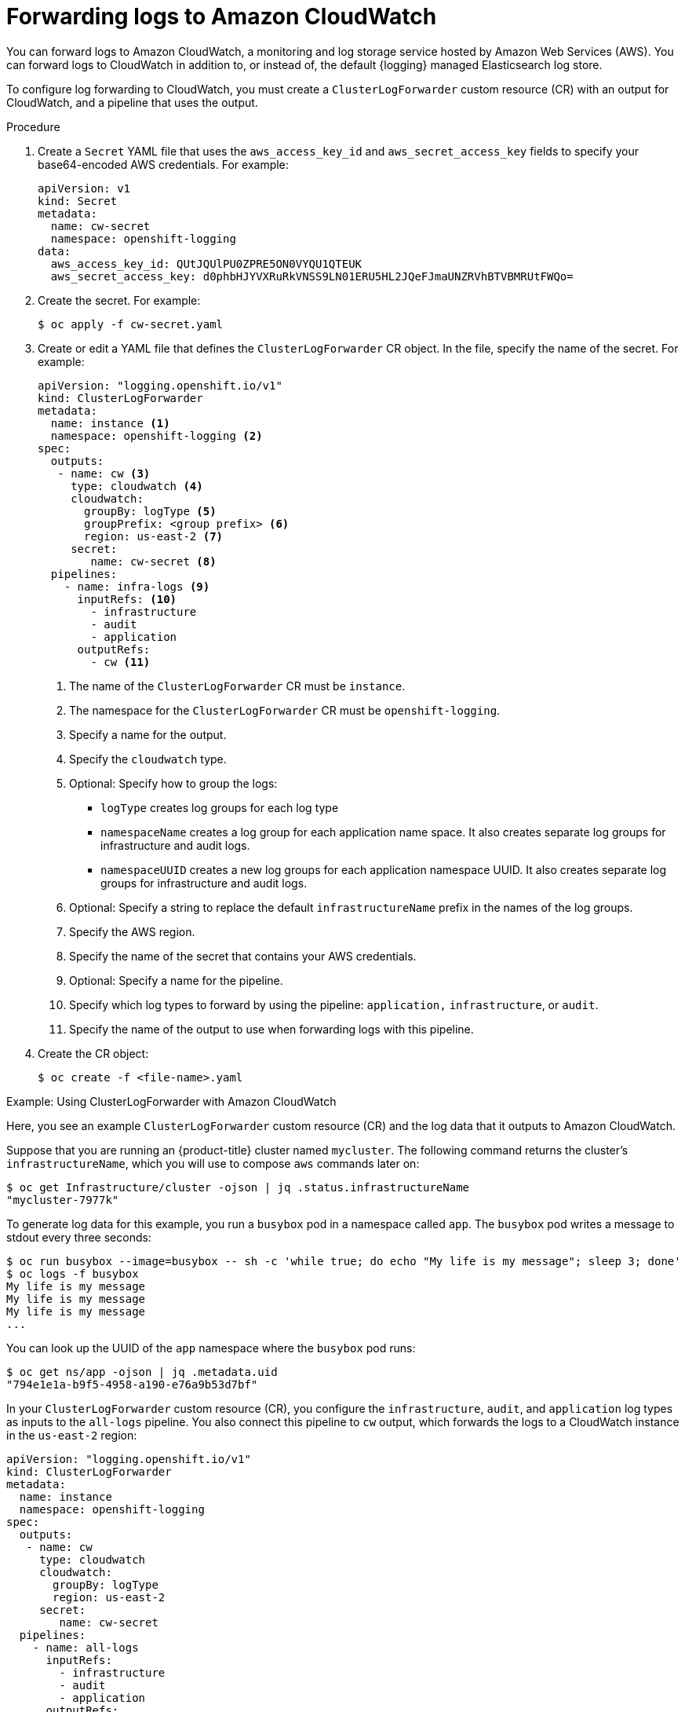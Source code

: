 :_content-type: PROCEDURE
[id="cluster-logging-collector-log-forward-cloudwatch_{context}"]
= Forwarding logs to Amazon CloudWatch

You can forward logs to Amazon CloudWatch, a monitoring and log storage service hosted by Amazon Web Services (AWS). You can forward logs to CloudWatch in addition to, or instead of, the default {logging} managed Elasticsearch log store.

To configure log forwarding to CloudWatch, you must create a `ClusterLogForwarder` custom resource (CR) with an output for CloudWatch, and a pipeline that uses the output.

.Procedure

. Create a `Secret` YAML file that uses the `aws_access_key_id` and `aws_secret_access_key` fields to specify your base64-encoded AWS credentials. For example:
+
[source,yaml]
----
apiVersion: v1
kind: Secret
metadata:
  name: cw-secret
  namespace: openshift-logging
data:
  aws_access_key_id: QUtJQUlPU0ZPRE5ON0VYQU1QTEUK
  aws_secret_access_key: d0phbHJYVXRuRkVNSS9LN01ERU5HL2JQeFJmaUNZRVhBTVBMRUtFWQo=
----

. Create the secret. For example:
+
[source,terminal]
----
$ oc apply -f cw-secret.yaml
----

. Create or edit a YAML file that defines the `ClusterLogForwarder` CR object. In the file, specify the name of the secret. For example:
+
[source,yaml]
----
apiVersion: "logging.openshift.io/v1"
kind: ClusterLogForwarder
metadata:
  name: instance <1>
  namespace: openshift-logging <2>
spec:
  outputs:
   - name: cw <3>
     type: cloudwatch <4>
     cloudwatch:
       groupBy: logType <5>
       groupPrefix: <group prefix> <6>
       region: us-east-2 <7>
     secret:
        name: cw-secret <8>
  pipelines:
    - name: infra-logs <9>
      inputRefs: <10>
        - infrastructure
        - audit
        - application
      outputRefs:
        - cw <11>
----
<1> The name of the `ClusterLogForwarder` CR must be `instance`.
<2> The namespace for the `ClusterLogForwarder` CR must be `openshift-logging`.
<3> Specify a name for the output.
<4> Specify the `cloudwatch` type.
<5> Optional: Specify how to group the logs:
+
* `logType` creates log groups for each log type
* `namespaceName` creates a log group for each application name space. It also creates separate log groups for infrastructure and audit logs.
* `namespaceUUID` creates a new log groups for each application namespace UUID. It also creates separate log groups for infrastructure and audit logs.
<6> Optional: Specify a string to replace the default `infrastructureName` prefix in the names of the log groups.
<7> Specify the AWS region.
<8> Specify the name of the secret that contains your AWS credentials.
<9> Optional: Specify a name for the pipeline.
<10> Specify which log types to forward by using the pipeline: `application,` `infrastructure`, or `audit`.
<11> Specify the name of the output to use when forwarding logs with this pipeline.

. Create the CR object:
+
[source,terminal]
----
$ oc create -f <file-name>.yaml
----

.Example: Using ClusterLogForwarder with Amazon CloudWatch

Here, you see an example `ClusterLogForwarder` custom resource (CR) and the log data that it outputs to Amazon CloudWatch.

Suppose that you are running an {product-title} cluster named `mycluster`. The following command returns the cluster's `infrastructureName`, which you will use to compose `aws` commands later on:

[source,terminal]
----
$ oc get Infrastructure/cluster -ojson | jq .status.infrastructureName
"mycluster-7977k"
----

To generate log data for this example, you run a `busybox` pod in a namespace called `app`. The `busybox` pod writes a message to stdout every three seconds:

[source,terminal]
----
$ oc run busybox --image=busybox -- sh -c 'while true; do echo "My life is my message"; sleep 3; done'
$ oc logs -f busybox
My life is my message
My life is my message
My life is my message
...
----


You can look up the UUID of the `app` namespace where the `busybox` pod runs:

[source,terminal]
----
$ oc get ns/app -ojson | jq .metadata.uid
"794e1e1a-b9f5-4958-a190-e76a9b53d7bf"
----

In your `ClusterLogForwarder` custom resource (CR), you configure the `infrastructure`, `audit`, and `application` log types as inputs to the `all-logs` pipeline. You also connect this pipeline to `cw` output, which forwards the logs to a CloudWatch instance in the `us-east-2` region:

[source,yaml]
----
apiVersion: "logging.openshift.io/v1"
kind: ClusterLogForwarder
metadata:
  name: instance
  namespace: openshift-logging
spec:
  outputs:
   - name: cw
     type: cloudwatch
     cloudwatch:
       groupBy: logType
       region: us-east-2
     secret:
        name: cw-secret
  pipelines:
    - name: all-logs
      inputRefs:
        - infrastructure
        - audit
        - application
      outputRefs:
        - cw
----

Each region in CloudWatch contains three levels of objects:

* log group
** log stream
*** log event


With `groupBy: logType` in the `ClusterLogForwarding` CR, the three log types in the `inputRefs` produce three log groups in Amazon Cloudwatch:

[source,terminal]
----
$ aws --output json logs describe-log-groups | jq .logGroups[].logGroupName
"mycluster-7977k.application"
"mycluster-7977k.audit"
"mycluster-7977k.infrastructure"
----

Each of the log groups contains log streams:

[source,terminal]
----
$ aws --output json logs describe-log-streams --log-group-name mycluster-7977k.application | jq .logStreams[].logStreamName
"kubernetes.var.log.containers.busybox_app_busybox-da085893053e20beddd6747acdbaf98e77c37718f85a7f6a4facf09ca195ad76.log"
----

[source,terminal]
----
$ aws --output json logs describe-log-streams --log-group-name mycluster-7977k.audit | jq .logStreams[].logStreamName
"ip-10-0-131-228.us-east-2.compute.internal.k8s-audit.log"
"ip-10-0-131-228.us-east-2.compute.internal.linux-audit.log"
"ip-10-0-131-228.us-east-2.compute.internal.openshift-audit.log"
...
----

[source,terminal]
----
$ aws --output json logs describe-log-streams --log-group-name mycluster-7977k.infrastructure | jq .logStreams[].logStreamName
"ip-10-0-131-228.us-east-2.compute.internal.kubernetes.var.log.containers.apiserver-69f9fd9b58-zqzw5_openshift-oauth-apiserver_oauth-apiserver-453c5c4ee026fe20a6139ba6b1cdd1bed25989c905bf5ac5ca211b7cbb5c3d7b.log"
"ip-10-0-131-228.us-east-2.compute.internal.kubernetes.var.log.containers.apiserver-797774f7c5-lftrx_openshift-apiserver_openshift-apiserver-ce51532df7d4e4d5f21c4f4be05f6575b93196336be0027067fd7d93d70f66a4.log"
"ip-10-0-131-228.us-east-2.compute.internal.kubernetes.var.log.containers.apiserver-797774f7c5-lftrx_openshift-apiserver_openshift-apiserver-check-endpoints-82a9096b5931b5c3b1d6dc4b66113252da4a6472c9fff48623baee761911a9ef.log"
...
----

Each log stream contains log events. To see a log event from the `busybox` Pod, you specify its log stream from the `application` log group:

[source,terminal]
----
$ aws logs get-log-events --log-group-name mycluster-7977k.application --log-stream-name kubernetes.var.log.containers.busybox_app_busybox-da085893053e20beddd6747acdbaf98e77c37718f85a7f6a4facf09ca195ad76.log
{
    "events": [
        {
            "timestamp": 1629422704178,
            "message": "{\"docker\":{\"container_id\":\"da085893053e20beddd6747acdbaf98e77c37718f85a7f6a4facf09ca195ad76\"},\"kubernetes\":{\"container_name\":\"busybox\",\"namespace_name\":\"app\",\"pod_name\":\"busybox\",\"container_image\":\"docker.io/library/busybox:latest\",\"container_image_id\":\"docker.io/library/busybox@sha256:0f354ec1728d9ff32edcd7d1b8bbdfc798277ad36120dc3dc683be44524c8b60\",\"pod_id\":\"870be234-90a3-4258-b73f-4f4d6e2777c7\",\"host\":\"ip-10-0-216-3.us-east-2.compute.internal\",\"labels\":{\"run\":\"busybox\"},\"master_url\":\"https://kubernetes.default.svc\",\"namespace_id\":\"794e1e1a-b9f5-4958-a190-e76a9b53d7bf\",\"namespace_labels\":{\"kubernetes_io/metadata_name\":\"app\"}},\"message\":\"My life is my message\",\"level\":\"unknown\",\"hostname\":\"ip-10-0-216-3.us-east-2.compute.internal\",\"pipeline_metadata\":{\"collector\":{\"ipaddr4\":\"10.0.216.3\",\"inputname\":\"fluent-plugin-systemd\",\"name\":\"fluentd\",\"received_at\":\"2021-08-20T01:25:08.085760+00:00\",\"version\":\"1.7.4 1.6.0\"}},\"@timestamp\":\"2021-08-20T01:25:04.178986+00:00\",\"viaq_index_name\":\"app-write\",\"viaq_msg_id\":\"NWRjZmUyMWQtZjgzNC00MjI4LTk3MjMtNTk3NmY3ZjU4NDk1\",\"log_type\":\"application\",\"time\":\"2021-08-20T01:25:04+00:00\"}",
            "ingestionTime": 1629422744016
        },
...
----

.Example: Customizing the prefix in log group names

In the log group names, you can replace the default `infrastructureName` prefix, `mycluster-7977k`, with an arbitrary string like `demo-group-prefix`. To make this change, you update the `groupPrefix` field in the `ClusterLogForwarding` CR:

[source,yaml]
----
cloudwatch:
    groupBy: logType
    groupPrefix: demo-group-prefix
    region: us-east-2
----

The value of `groupPrefix` replaces the default `infrastructureName` prefix:

[source,terminal]
----
$ aws --output json logs describe-log-groups | jq .logGroups[].logGroupName
"demo-group-prefix.application"
"demo-group-prefix.audit"
"demo-group-prefix.infrastructure"
----

.Example: Naming log groups after application namespace names

For each application namespace in your cluster, you can create a log group in CloudWatch whose name is based on the name of the application namespace.

If you delete an application namespace object and create a new one that has the same name, CloudWatch continues using the same log group as before.

If you consider successive application namespace objects that have the same name as equivalent to each other, use the approach described in this example. Otherwise, if you need to distinguish the resulting log groups from each other, see the following "Naming log groups for application namespace UUIDs" section instead.

To create application log groups whose names are based on the names of the application namespaces, you set the value of the `groupBy` field to `namespaceName` in the `ClusterLogForwarder` CR:

[source,terminal]
----
cloudwatch:
    groupBy: namespaceName
    region: us-east-2
----

Setting `groupBy` to `namespaceName` affects the application log group only. It does not affect the `audit` and `infrastructure` log groups.

In Amazon Cloudwatch, the namespace name appears at the end of each log group name. Because there is a single application namespace, "app", the following output shows a new `mycluster-7977k.app` log group instead of `mycluster-7977k.application`:

[source,terminal]
----
$ aws --output json logs describe-log-groups | jq .logGroups[].logGroupName
"mycluster-7977k.app"
"mycluster-7977k.audit"
"mycluster-7977k.infrastructure"
----

If the cluster in this example had contained multiple application namespaces, the output would show multiple log groups, one for each namespace.

The `groupBy` field affects the application log group only. It does not affect the `audit` and `infrastructure` log groups.

.Example: Naming log groups after application namespace UUIDs

For each application namespace in your cluster, you can create a log group in CloudWatch whose name is based on the UUID of the application namespace.

If you delete an application namespace object and create a new one, CloudWatch creates a new log group.

If you consider successive application namespace objects with the same name as different from each other, use the approach described in this example. Otherwise, see the preceding "Example: Naming log groups for application namespace names" section instead.

To name log groups after application namespace UUIDs, you set the value of the `groupBy` field to `namespaceUUID` in the `ClusterLogForwarder` CR:

[source,terminal]
----
cloudwatch:
    groupBy: namespaceUUID
    region: us-east-2
----

In Amazon Cloudwatch, the namespace UUID appears at the end of each log group name. Because there is a single application namespace, "app", the following output shows a new `mycluster-7977k.794e1e1a-b9f5-4958-a190-e76a9b53d7bf` log group instead of `mycluster-7977k.application`:

[source,terminal]
----
$ aws --output json logs describe-log-groups | jq .logGroups[].logGroupName
"mycluster-7977k.794e1e1a-b9f5-4958-a190-e76a9b53d7bf" // uid of the "app" namespace
"mycluster-7977k.audit"
"mycluster-7977k.infrastructure"
----

The `groupBy` field affects the application log group only. It does not affect the `audit` and `infrastructure` log groups.
